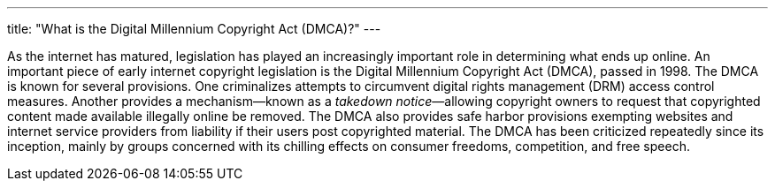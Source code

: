 ---
title: "What is the Digital Millennium Copyright Act (DMCA)?"
---

As the internet has matured, legislation has played an increasingly important
role in determining what ends up online.
//
An important piece of early internet copyright legislation is the Digital
Millennium Copyright Act (DMCA), passed in 1998.
//
The DMCA is known for several provisions.
//
One criminalizes attempts to circumvent digital rights management (DRM) access
control measures.
//
Another provides a mechanism&mdash;known as a _takedown notice_&mdash;allowing
copyright owners to request that copyrighted content made available illegally
online be removed.
//
The DMCA also provides safe harbor provisions exempting websites and internet
service providers from liability if their users post copyrighted material.
//
The DMCA has been criticized repeatedly since its inception, mainly by groups
concerned with its chilling effects on consumer freedoms, competition, and
free speech.
